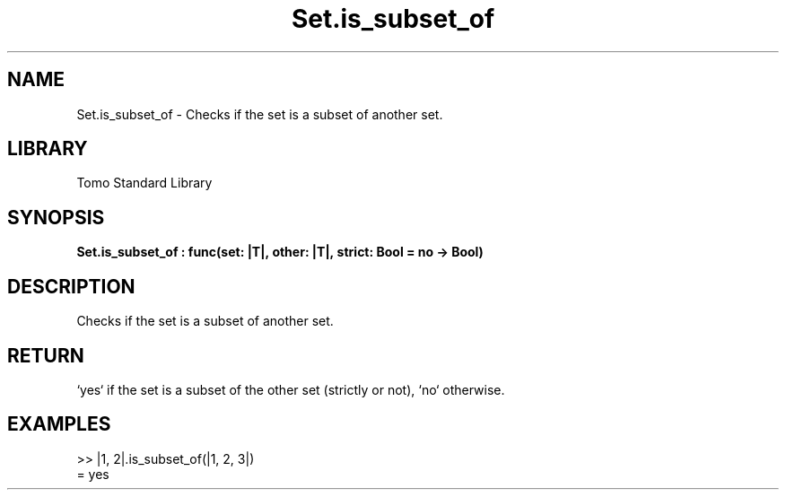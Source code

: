 '\" t
.\" Copyright (c) 2025 Bruce Hill
.\" All rights reserved.
.\"
.TH Set.is_subset_of 3 2025-04-19T14:48:15.716219 "Tomo man-pages"
.SH NAME
Set.is_subset_of \- Checks if the set is a subset of another set.

.SH LIBRARY
Tomo Standard Library
.SH SYNOPSIS
.nf
.BI Set.is_subset_of\ :\ func(set:\ |T|,\ other:\ |T|,\ strict:\ Bool\ =\ no\ ->\ Bool)
.fi

.SH DESCRIPTION
Checks if the set is a subset of another set.


.TS
allbox;
lb lb lbx lb
l l l l.
Name	Type	Description	Default
set	|T|	The set to check. 	-
other	|T|	The set to compare against. 	-
strict	Bool	If `yes`, checks if the set is a strict subset (does not equal the other set). 	no
.TE
.SH RETURN
`yes` if the set is a subset of the other set (strictly or not), `no` otherwise.

.SH EXAMPLES
.EX
>> |1, 2|.is_subset_of(|1, 2, 3|)
= yes
.EE
